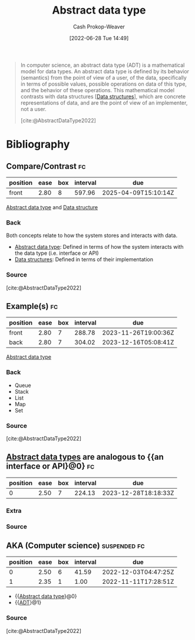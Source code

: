 :PROPERTIES:
:ID:       2eae74ba-4003-45cf-8425-7291aaa7a537
:ROAM_ALIASES: "Abstract data types" ADT
:ROAM_REFS: [cite:@AbstractDataType2022]
:LAST_MODIFIED: [2023-11-03 Fri 07:41]
:END:
#+title: Abstract data type
#+hugo_custom_front_matter: :slug "2eae74ba-4003-45cf-8425-7291aaa7a537"
#+author: Cash Prokop-Weaver
#+date: [2022-06-28 Tue 14:49]
#+filetags: :concept:

#+begin_quote
In computer science, an abstract data type (ADT) is a mathematical model for data types. An abstract data type is defined by its behavior (semantics) from the point of view of a user, of the data, specifically in terms of possible values, possible operations on data of this type, and the behavior of these operations. This mathematical model contrasts with data structures [[[id:738c2ba7-a272-417d-9b6d-b6952d765280][Data structures]]], which are concrete representations of data, and are the point of view of an implementer, not a user.

[cite:@AbstractDataType2022]
#+end_quote
* Flashcards :noexport:
:PROPERTIES:
:ANKI_DECK: Default
:END:
** Definition (Computer science) :fc:
:PROPERTIES:
:ID:       1690dd15-72ec-4785-bb14-de59ef7c712c
:ANKI_NOTE_ID: 1656856857107
:FC_CREATED: 2022-07-03T14:00:57Z
:FC_TYPE:  double
:END:
:REVIEW_DATA:
| position | ease | box | interval | due                  |
|----------+------+-----+----------+----------------------|
| back     | 2.50 |   8 |   288.11 | 2023-12-05T23:58:21Z |
| front    | 2.05 |   7 |   102.51 | 2024-02-14T03:01:18Z |
:END:

[[id:2eae74ba-4003-45cf-8425-7291aaa7a537][Abstract data type]]

*** Back
A mathematical model for data types which is defined by its behavior from the point of view of the user (i.e. analogous to an interface or API).
*** Source
[cite:@AbstractDataType2022]
* Bibliography
#+print_bibliography:
** Compare/Contrast :fc:
:PROPERTIES:
:ID:       40945ea3-44b0-48c5-9c27-735057ce9b03
:ANKI_NOTE_ID: 1656856858007
:FC_CREATED: 2022-07-03T14:00:58Z
:FC_TYPE:  normal
:END:
:REVIEW_DATA:
| position | ease | box | interval | due                  |
|----------+------+-----+----------+----------------------|
| front    | 2.80 |   8 |   597.96 | 2025-04-09T15:10:14Z |
:END:
[[id:2eae74ba-4003-45cf-8425-7291aaa7a537][Abstract data type]] and [[id:738c2ba7-a272-417d-9b6d-b6952d765280][Data structure]]
*** Back
Both concepts relate to how the system stores and interacts with data.

- [[id:2eae74ba-4003-45cf-8425-7291aaa7a537][Abstract data type]]: Defined in terms of how the system interacts with the data type (i.e. interface or API)
- [[id:738c2ba7-a272-417d-9b6d-b6952d765280][Data structures]]: Defined in terms of their implementation
*** Source
[cite:@AbstractDataType2022]
** Example(s) :fc:
:PROPERTIES:
:ID:       388c9150-a2a0-448f-a348-799cdb2d7294
:ANKI_NOTE_ID: 1656856858557
:FC_CREATED: 2022-07-03T14:00:58Z
:FC_TYPE:  double
:END:
:REVIEW_DATA:
| position | ease | box | interval | due                  |
|----------+------+-----+----------+----------------------|
| front    | 2.80 |   7 |   288.78 | 2023-11-26T19:00:36Z |
| back     | 2.80 |   7 |   304.02 | 2023-12-16T05:08:41Z |
:END:
[[id:2eae74ba-4003-45cf-8425-7291aaa7a537][Abstract data type]]
*** Back
- Queue
- Stack
- List
- Map
- Set
*** Source
[cite:@AbstractDataType2022]
** [[id:2eae74ba-4003-45cf-8425-7291aaa7a537][Abstract data types]] are analogous to {{an interface or API}@0} :fc:
:PROPERTIES:
:ID:       8021401e-7c15-4ea5-b20f-58f6048d8a66
:ANKI_NOTE_ID: 1660053792072
:FC_CREATED: 2022-08-09T14:03:12Z
:FC_TYPE:  cloze
:FC_CLOZE_MAX: 1
:FC_CLOZE_TYPE: deletion
:END:
:REVIEW_DATA:
| position | ease | box | interval | due                  |
|----------+------+-----+----------+----------------------|
|        0 | 2.50 |   7 |   224.13 | 2023-12-28T18:18:33Z |
:END:
*** Extra
*** Source


** AKA (Computer science) :suspended:fc:
:PROPERTIES:
:ID:       7c6a874a-49c8-4891-a197-6aed2b17ea73
:ANKI_NOTE_ID: 1656856856184
:FC_CREATED: 2022-07-03T14:00:56Z
:FC_TYPE:  cloze
:FC_CLOZE_MAX: 2
:FC_CLOZE_TYPE: deletion
:END:
:REVIEW_DATA:
| position | ease | box | interval | due                  |
|----------+------+-----+----------+----------------------|
|        0 | 2.50 |   6 |    41.59 | 2022-12-03T04:47:25Z |
|        1 | 2.35 |   1 |     1.00 | 2022-11-11T17:28:51Z |
:END:
- {{[[id:2eae74ba-4003-45cf-8425-7291aaa7a537][Abstract data type]]}@0}
- {{[[id:2eae74ba-4003-45cf-8425-7291aaa7a537][ADT]]}@1}
*** Source
[cite:@AbstractDataType2022]
